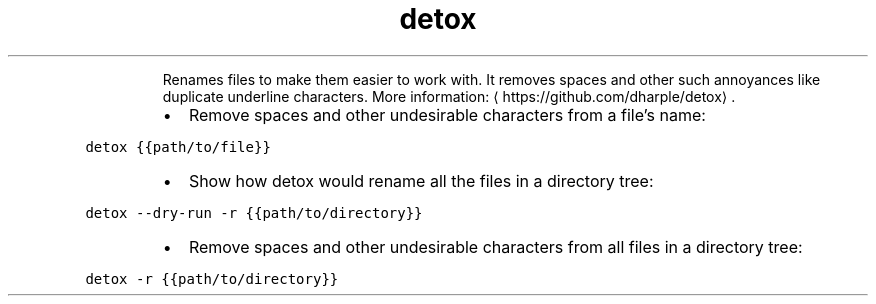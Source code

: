 .TH detox
.PP
.RS
Renames files to make them easier to work with.
It removes spaces and other such annoyances like duplicate underline characters.
More information: \[la]https://github.com/dharple/detox\[ra]\&.
.RE
.RS
.IP \(bu 2
Remove spaces and other undesirable characters from a file's name:
.RE
.PP
\fB\fCdetox {{path/to/file}}\fR
.RS
.IP \(bu 2
Show how detox would rename all the files in a directory tree:
.RE
.PP
\fB\fCdetox \-\-dry\-run \-r {{path/to/directory}}\fR
.RS
.IP \(bu 2
Remove spaces and other undesirable characters from all files in a directory tree:
.RE
.PP
\fB\fCdetox \-r {{path/to/directory}}\fR
